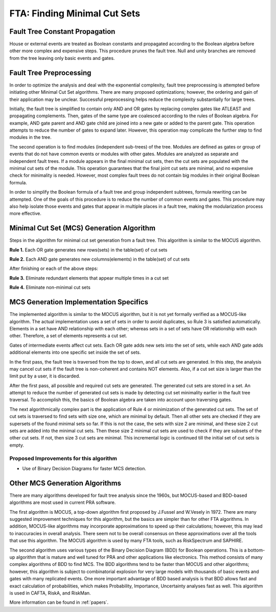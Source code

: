 .. _mcs_algorithm:

#############################
FTA: Finding Minimal Cut Sets
#############################

Fault Tree Constant Propagation
===============================

House or external events are treated as Boolean constants and propagated
according to the Boolean algebra before other more complex and expensive steps.
This procedure prunes the fault tree. Null and unity branches are removed
from the tree leaving only basic events and gates.


Fault Tree Preprocessing
========================

In order to optimize the analysis and deal with the exponential complexity,
fault tree preprocessing is attempted before initiating other
Minimal Cut Set algorithms. There are many proposed optimizations; however,
the ordering and gain of their application may be unclear. Successful
preprocessing helps reduce the complexity substantially for large trees.

Initially, the fault tree is simplified to contain only AND and OR gates by
replacing complex gates like ATLEAST and propagating complements. Then,
gates of the same type are coalesced according to the rules of Boolean algebra.
For example, AND gate parent and AND gate child are joined into a new gate or
added to the parent gate. This operation attempts to reduce the number of gates
to expand later. However, this operation may complicate the further step to
find modules in the tree.

The second operation is to find modules (independent sub-trees) of the tree.
Modules are defined as gates or group of events that do not have common events
or modules with other gates. Modules are analyzed as separate and independent
fault trees. If a module appears in the final minimal cut sets, then the cut
sets are populated with the minimal cut sets of the module. This operation
guarantees that the final joint cut sets are minimal, and no expensive check
for minimality is needed. However, most complex fault trees do not contain big
modules in their original Boolean formula.

In order to simplify the Boolean formula of a fault tree and group independent
subtrees, formula rewriting can be attempted. One of the goals of this
procedure is to reduce the number of common events and gates. This procedure
may also help isolate those events and gates that appear in multiple places in
a fault tree, making the modularization process more effective.


Minimal Cut Set (MCS) Generation Algorithm
==========================================

Steps in the algorithm for minimal cut set generation from a fault tree.
This algorithm is similar to the MOCUS algorithm.

**Rule 1.** Each OR gate generates new rows(sets) in the table(set) of cut sets

**Rule 2.** Each AND gate generates new columns(elements) in the table(set) of cut sets

After finishing or each of the above steps:

**Rule 3.** Eliminate redundant elements that appear multiple times in a cut set

**Rule 4.** Eliminate non-minimal cut sets


MCS Generation Implementation Specifics
=======================================

The implemented algorithm is similar to the MOCUS algorithm, but it is not
yet formally verified as a MOCUS-like algorithm. The actual implementation
uses a set of sets in order to avoid duplicates, so Rule 3 is satisfied
automatically. Elements in a set have AND relationship with each other; whereas
sets in a set of sets have OR relationship with each other. Therefore, a set of
elements represents a cut set.

Gates of intermediate events affect cut sets. Each OR gate adds new sets into
the set of sets, while each AND gate adds additional elements into one
specific set inside the set of sets.

In the first pass, the fault tree is traversed from the top to down, and all
cut sets are generated. In this step, the analysis may cancel cut sets if
the fault tree is non-coherent and contains NOT elements. Also, if a cut set
size is larger than the limit put by a user, it is discarded.

After the first pass, all possible and required cut sets are generated.
The generated cut sets are stored in a set. An attempt to reduce the number
of generated cut sets is made by detecting cut set minimality earlier
in the fault tree traversal. To accomplish this, the basics of Boolean algebra
are taken into account upon traversing gates.

The next algorithmically complex part is the application of Rule 4 or
minimization of the generated cut sets. The set of cut sets is traversed to
find sets with size one, which are minimal by default. Then all other sets are
checked if they are supersets of the found minimal sets so far. If this is not
the case, the sets with size 2 are minimal, and these size 2 cut sets are added
into the minimal cut sets. Then these size 2 minimal cut sets are used to
check if they are subsets of the other cut sets. If not, then size 3 cut sets
are minimal. This incremental logic is continued till the initial set of cut
sets is empty.


Proposed Improvements for this algorithm
----------------------------------------

- Use of Binary Decision Diagrams for faster MCS detection.


Other MCS Generation Algorithms
===============================

There are many algorithms developed for fault tree analysis since the 1960s,
but MOCUS-based and BDD-based algorithms are most used in current PRA software.

The first algorithm is MOCUS, a top-down algorithm first proposed by J.Fussel
and W.Vesely in 1972. There are many suggested improvement techniques for
this algorithm, but the basics are simpler than for other FTA algorithms.
In addition, MOCUS-like algorithms may incorporate approximations to speed
up their calculations; however, this may lead to inaccuracies in overall
analysis. There seem not to be overall consensus on these approximations
over all the tools that use this algorithm. The MOCUS algorithm is used by
many FTA tools, such as RiskSpectrum and SAPHIRE.

The second algorithm uses various types of the Binary Decision Diagram (BDD)
for Boolean operations. This is a bottom-up algorithm that is mature and well
tuned for PRA and other applications like electronics. This method consists of
many complex algorithms of BDD to find MCS. The BDD algorithms tend to be
faster than MOCUS and other algorithms; however, this algorithm is subject to
combinatorial explosion for very large models with thousands of basic events
and gates with many replicated events. One more important advantage of BDD
based analysis is that BDD allows fast and exact calculation of probabilities,
which makes Probability, Importance, Uncertainty analyses fast as well. This
algorithm is used in CAFTA, RiskA, and RiskMan.

More information can be found in :ref:`papers`.

